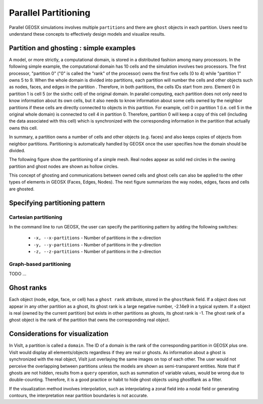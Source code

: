 .. _SpatialPartitioning:

###############################################################################
Parallel Partitioning
###############################################################################

Parallel GEOSX simulations involves multiple ``partitions`` and there are ``ghost`` objects in each partition. 
Users need to understand these concepts to effectively design models and visualize results.

Partition and ghosting : simple examples
=========================================

A model, or more strictly, a computational domain, is stored in a distributed fashion among many processors. 
In the following simple example, the computational domain has 10 cells and the simulation involves two processors.
The first processor, "partition 0" ("0" is called the "rank" of the processor) owns the first five cells (0 to 4) while "partition 1" owns 5 to 9. 
When the whole domain is divided into partitions, each partition will number the cells and other objects such as nodes, faces, and edges in the partition . 
Therefore, in both partitions, the cells IDs start from zero. 
Element 0 in partition 1 is cell 5 (or the sixthc cell) of the original domain. 
In parallel computing, each partition does not only need to know information about its own cells, 
but it also needs to know information about some cells owned by the neighbor partitions if these cells are directly connected to objects in this partition. 
For example, cell 0 in partition 1 (i.e. cell 5 in the original whole domain) is connected to cell 4 in partition 0. 
Therefore, partition 0 will keep a copy of this cell (including the data associated with this cell) which is synchronized with the corresponding information in the partition that actually owns this cell.

In summary, a partition owns a number of cells and other objects (e.g. faces) and also keeps copies of objects from neighbor partitions. 
Partitioning is automatically handled by GEOSX once the user specifies how the domain should be divided.

The following figure show the partitioning of a simple mesh. 
Real nodes appear as solid red circles in the owning partition and ghost nodes are shown as hollow circles.

.. image:: SimplePartitioning_GEOSX.svg
   :align: center
   :width: 55%

This concept of ghosting and communications between owned cells and ghost cells can also be applied to the
other types of elements in GEOSX (Faces, Edges, Nodes).
The next figure summarizes the way nodes, edges, faces and cells are ghosted.

.. figure:: ../../../coreComponents/mpiCommunications/docs/split.svg
   :align: center
   :width: 700
   :figclass: align-center

Specifying partitioning pattern
=================================

Cartesian partitioning
-----------------------
In the command line to run GEOSX, the user can specify the partitioning pattern by adding the following switches:

  * ``-x, --x-partitions`` - Number of partitions in the x-direction
  * ``-y, --y-partitions`` - Number of partitions in the y-direction
  * ``-z, --z-partitions`` - Number of partitions in the z-direction

Graph-based partitioning
---------------------------
TODO ...

Ghost ranks
===============
Each object (node, edge, face, or cell) has a ``ghost rank`` attribute, stored in the ``ghostRank`` field. 
If a object does not appear in any other partition as a ghost, its ghost rank is a large negative number, -2.14e9 in a typical system.
If a object is real (owned by the current partition) but exists in other partitions as ghosts, its ghost rank is -1.
The ghost rank of a ghost object is the rank of the partition that owns the corresponding real object.

Considerations for visualization
=================================
In VisIt, a partition is called a ``domain``. 
The ID of a domain is the rank of the corresponding partition in GEOSX plus one.
VisIt would display all elements/objects regardless if they are real or ghosts.
As information about a ghost is synchronized with the real object, VisIt just overlaying the same images on top of each other.
The user would not perceive the overlapping between partitions unless the models are shown as semi-transparent entities.
Note that if ghosts are not hidden, results from a ``query`` operation, such as summation of variable values, would be wrong due to double-counting.
Therefore, it is a good practice or habit to hide ghost objects using ghostRank as a filter. 

If the visualization method involves interpolation, such as interpolating a zonal field into a nodal field or generating contours, 
the interpretation near partition boundaries is not accurate.

